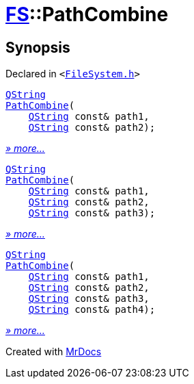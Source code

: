 [#FS-PathCombine]
= xref:FS.adoc[FS]::PathCombine
:relfileprefix: ../
:mrdocs:


== Synopsis

Declared in `&lt;https://github.com/PrismLauncher/PrismLauncher/blob/develop/launcher/FileSystem.h#L299[FileSystem&period;h]&gt;`

[source,cpp,subs="verbatim,replacements,macros,-callouts"]
----
xref:QString.adoc[QString]
xref:FS/PathCombine-09.adoc[PathCombine](
    xref:QString.adoc[QString] const& path1,
    xref:QString.adoc[QString] const& path2);
----

[.small]#xref:FS/PathCombine-09.adoc[_» more..._]#

[source,cpp,subs="verbatim,replacements,macros,-callouts"]
----
xref:QString.adoc[QString]
xref:FS/PathCombine-0a.adoc[PathCombine](
    xref:QString.adoc[QString] const& path1,
    xref:QString.adoc[QString] const& path2,
    xref:QString.adoc[QString] const& path3);
----

[.small]#xref:FS/PathCombine-0a.adoc[_» more..._]#

[source,cpp,subs="verbatim,replacements,macros,-callouts"]
----
xref:QString.adoc[QString]
xref:FS/PathCombine-03.adoc[PathCombine](
    xref:QString.adoc[QString] const& path1,
    xref:QString.adoc[QString] const& path2,
    xref:QString.adoc[QString] const& path3,
    xref:QString.adoc[QString] const& path4);
----

[.small]#xref:FS/PathCombine-03.adoc[_» more..._]#



[.small]#Created with https://www.mrdocs.com[MrDocs]#
